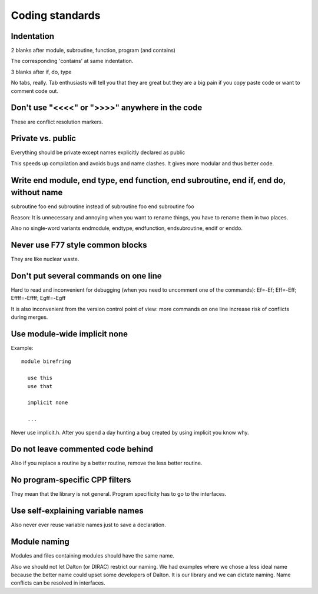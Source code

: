 

Coding standards
================


Indentation
-----------

2 blanks after module, subroutine, function, program (and contains)

The corresponding 'contains' at same indentation.

3 blanks after if, do, type

No tabs, really. Tab enthusiasts will tell you that they are great
but they are a big pain if you copy paste code or want to comment code out.

Don't use "<<<<" or ">>>>" anywhere in the code
-----------------------------------------------

These are conflict resolution markers.


Private vs. public
------------------

Everything should be private except names explicitly declared as public

This speeds up compilation and avoids bugs and name clashes. It gives more modular
and thus better code.


Write end module, end type, end function, end subroutine, end if, end do, without name
--------------------------------------------------------------------------------------

subroutine foo
end subroutine
instead of
subroutine foo
end subroutine foo

Reason: It is unnecessary and annoying when you want to rename things, you have to rename
them in two places.

Also no single-word variants endmodule, endtype, endfunction, endsubroutine, endif or enddo.


Never use F77 style common blocks
---------------------------------

They are like nuclear waste.


Don't put several commands on one line
--------------------------------------

Hard to read and inconvenient for debugging (when you need to uncomment one of the commands):
Ef=-Ef; Eff=-Eff; Effff=-Effff; Egff=-Egff


It is also inconvenient from the version control point of view: more commands
on one line increase risk of conflicts during merges.


Use module-wide implicit none
-----------------------------

Example::

  module birefring
  
    use this
    use that
  
    implicit none
  
    ...

Never use implicit.h. After you spend a day hunting a bug created
by using implicit you know why.


Do not leave commented code behind
----------------------------------

Also if you replace a routine by a better routine, remove the less better routine.


No program-specific CPP filters
-------------------------------

They mean that the library is not general. Program specificity has to go to the
interfaces.


Use self-explaining variable names
----------------------------------

Also never ever reuse variable names just to save a declaration.


Module naming
-------------

Modules and files containing modules should have the same name.

Also we should not let Dalton (or DIRAC) restrict our naming. We had examples
where we chose a less ideal name because the better name could upset some
developers of Dalton.  It is our library and we can dictate naming. Name
conflicts can be resolved in interfaces.
